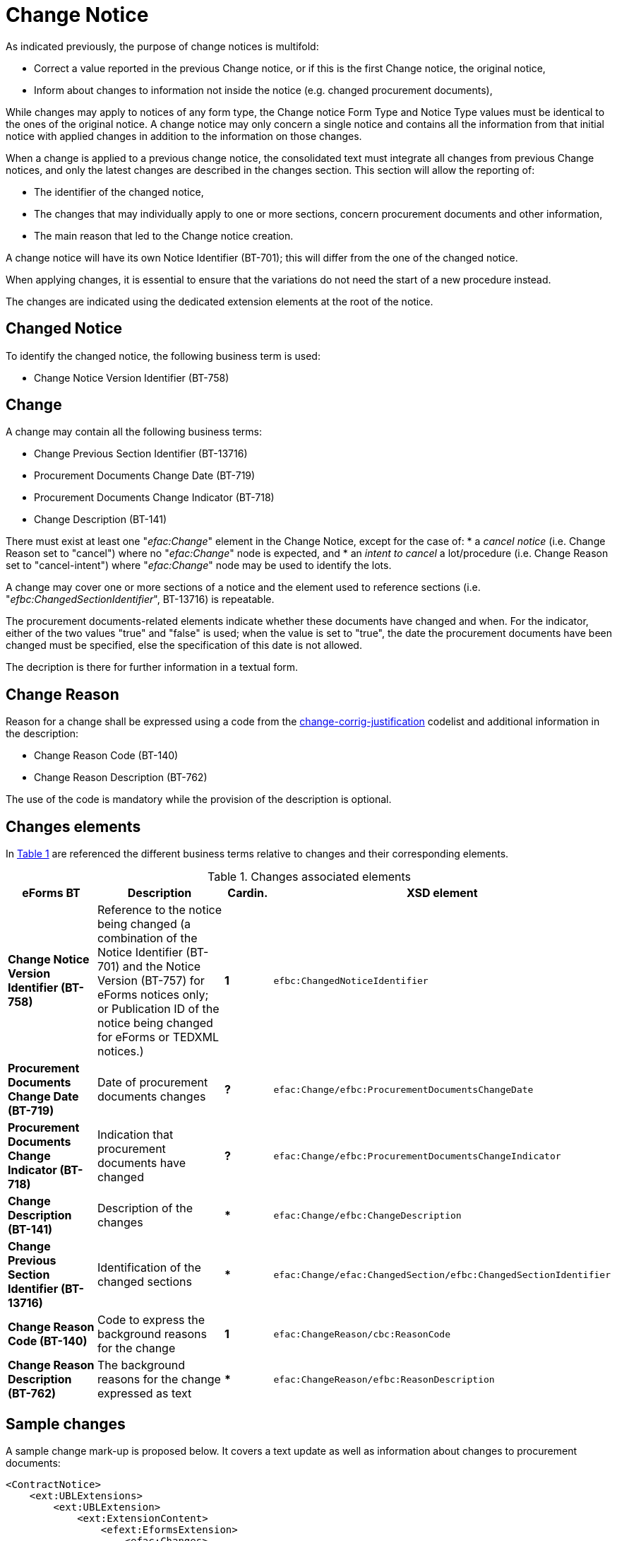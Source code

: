 :xrefstyle: short

= Change Notice

As indicated previously, the purpose of change notices is multifold:

* Correct a value reported in the previous Change notice, or if this is 
the first Change notice, the original notice,

* Inform about changes to information not inside the notice
(e.g. changed procurement documents),

While changes may apply to notices of any form type, the Change notice 
Form Type and Notice Type values must be identical to the ones of the 
original notice. A change notice may only concern a single notice 
and  contains all the information from that initial notice with applied 
changes in addition to the information on those changes.

When a change is applied to a previous change notice, the consolidated 
text must integrate all changes from previous Change notices, and only 
the latest changes are described in the changes section. This section 
will allow the reporting of:

* The identifier of the changed notice,

* The changes that may individually apply to one or more sections,
concern procurement documents and other information,

* The main reason that led to the Change notice creation.

A change notice will have its own Notice Identifier (BT-701); this will 
differ from the one of the changed notice.

When applying changes, it is essential to ensure that the variations do
not need the start of a new procedure instead.

The changes are indicated using the dedicated extension elements at the
root of the notice.

[[changedNoticeSection]]
== Changed Notice

To identify the changed notice, the following business term is used:

* Change Notice Version Identifier (BT-758)

[[changeSection]]
== Change

A change may contain all the following business terms:

* Change Previous Section Identifier (BT-13716)

* Procurement Documents Change Date (BT-719)

* Procurement Documents Change Indicator (BT-718)

* Change Description (BT-141)

There must exist at least one "_efac:Change_" element in the Change Notice, 
except for the case of:
* a _cancel notice_ (i.e. Change Reason set to "cancel") where no "_efac:Change_" 
node is expected, and
* an _intent to cancel_ a lot/procedure (i.e. Change Reason set to "cancel-intent") 
where "_efac:Change_" node may be used to identify the lots.

A change may cover one or more sections of a notice and the element used to
reference sections (i.e. "_efbc:ChangedSectionIdentifier_", BT-13716) is repeatable.

The procurement documents-related elements indicate whether these
documents have changed and when. For the indicator, either of the two values "true"
and "false" is used; when the value is set to "true", the date the
procurement documents have been changed must be specified, else the
specification of this date is not allowed. 

The decription is there for further information in a textual form.

[[changeReasonSection]]
== Change Reason

Reason for a change shall be expressed using a code from the
https://op.europa.eu/web/eu-vocabularies/at-dataset/-/resource/dataset/change-corrig-justification[change-corrig-justification]
codelist and additional information in the description:

* Change Reason Code (BT-140)

* Change Reason Description (BT-762)

The use of the code is mandatory while the provision of the description
is optional.

[[changesElementsSection]]
== Changes elements

In <<changesAssociatedElementsTable>> are referenced the different business terms relative to
changes and their corresponding elements.

[[changesAssociatedElementsTable]]
.Changes associated elements
[cols="<.^20%,<.^40%,^.^10%,<.^30%",]
|===
^|*eForms BT* ^|*Description* |*Cardin.* ^|*XSD element* 

|*Change Notice Version Identifier (BT-758)* |Reference to the notice being 
changed (a combination of the Notice Identifier (BT-701) and the Notice 
Version (BT-757) for eForms notices only; or Publication ID of the notice being 
changed for eForms or TEDXML notices.) |*1* a|
[source,xpath]
----
efbc:ChangedNoticeIdentifier
---- 

|*Procurement Documents Change Date (BT-719)* |Date of procurement
documents changes |*?* a|
[source,xpath]
----
efac:Change/efbc:ProcurementDocumentsChangeDate
---- 

|*Procurement Documents Change Indicator (BT-718)* |Indication that
procurement documents have changed |*?*
a|
[source,xpath]
----
efac:Change/efbc:ProcurementDocumentsChangeIndicator
---- 

|*Change Description (BT-141)* |Description of the changes |***
a|
[source,xpath]
----
efac:Change/efbc:ChangeDescription
---- 

|*Change Previous Section Identifier (BT-13716)* |Identification of the
changed sections |*** a|
[source,xpath]
----
efac:Change/efac:ChangedSection/efbc:ChangedSectionIdentifier
----

|*Change Reason Code (BT-140)* |Code to express the background
reasons for the change |*1* a|
[source,xpath]
----
efac:ChangeReason/cbc:ReasonCode
---- 

|*Change Reason Description (BT-762)* |The background reasons
for the change expressed as text |*** a|
[source,xpath]
----
efac:ChangeReason/efbc:ReasonDescription
---- 
|===

[[sampleChangesSection]]
== Sample changes

A sample change mark-up is proposed below. It covers a text update as
well as information about changes to procurement documents:

[source,xml]
----
<ContractNotice>
    <ext:UBLExtensions>
        <ext:UBLExtension>
            <ext:ExtensionContent>
                <efext:EformsExtension>
                    <efac:Changes>
                        <efbc:ChangedNoticeIdentifier schemeName="notice-id-ref">755db7f6-6aa1-453b-9087-1df5f7725112-02</efbc:ChangedNoticeIdentifier>
                        <efac:Change>
                            <efbc:ChangeDescription languageID="ENG">The changes have been applied to ...</efbc:ChangeDescription>
                            <efac:ChangedSection>
                                <efbc:ChangedSectionIdentifier>LOT-0001</efbc:ChangedSectionIdentifier>
                            </efac:ChangedSection>
                        </efac:Change>
                        <efac:Change>
                            <efbc:ChangeDescription languageID="ENG">Updated procurement documents</efbc:ChangeDescription>
                            <efbc:ProcurementDocumentsChangeDate>2019-10-24+01:00</efbc:ProcurementDocumentsChangeDate>    
                            <efbc:ProcurementDocumentsChangeIndicator>true</efbc:ProcurementDocumentsChangeIndicator>
                            <efac:ChangedSection>
                                <efbc:ChangedSectionIdentifier>LOT-0002</efbc:ChangedSectionIdentifier>
                            </efac:ChangedSection>
                        </efac:Change>
                        <efac:ChangeReason>
                            <cbc:ReasonCode listName="change-corrig-justification">update-add </cbc:ReasonCode>
                            <efbc:ReasonDescription languageID="ENG">Clerical corrections of ...</efbc:ReasonDescription>
                        </efac:ChangeReason>
                    </efac:Changes>
                </efext:EformsExtension>
            </ext:ExtensionContent>
        </ext:UBLExtension>
    </ext:UBLExtensions>
    <!-- interrupted mark-up -->
</ContractNotice>
----
